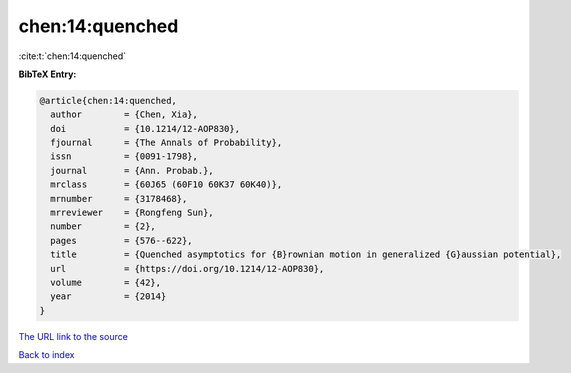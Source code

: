chen:14:quenched
================

:cite:t:`chen:14:quenched`

**BibTeX Entry:**

.. code-block:: bibtex

   @article{chen:14:quenched,
     author        = {Chen, Xia},
     doi           = {10.1214/12-AOP830},
     fjournal      = {The Annals of Probability},
     issn          = {0091-1798},
     journal       = {Ann. Probab.},
     mrclass       = {60J65 (60F10 60K37 60K40)},
     mrnumber      = {3178468},
     mrreviewer    = {Rongfeng Sun},
     number        = {2},
     pages         = {576--622},
     title         = {Quenched asymptotics for {B}rownian motion in generalized {G}aussian potential},
     url           = {https://doi.org/10.1214/12-AOP830},
     volume        = {42},
     year          = {2014}
   }
`The URL link to the source <https://doi.org/10.1214/12-AOP830>`_


`Back to index <../By-Cite-Keys.html>`_
